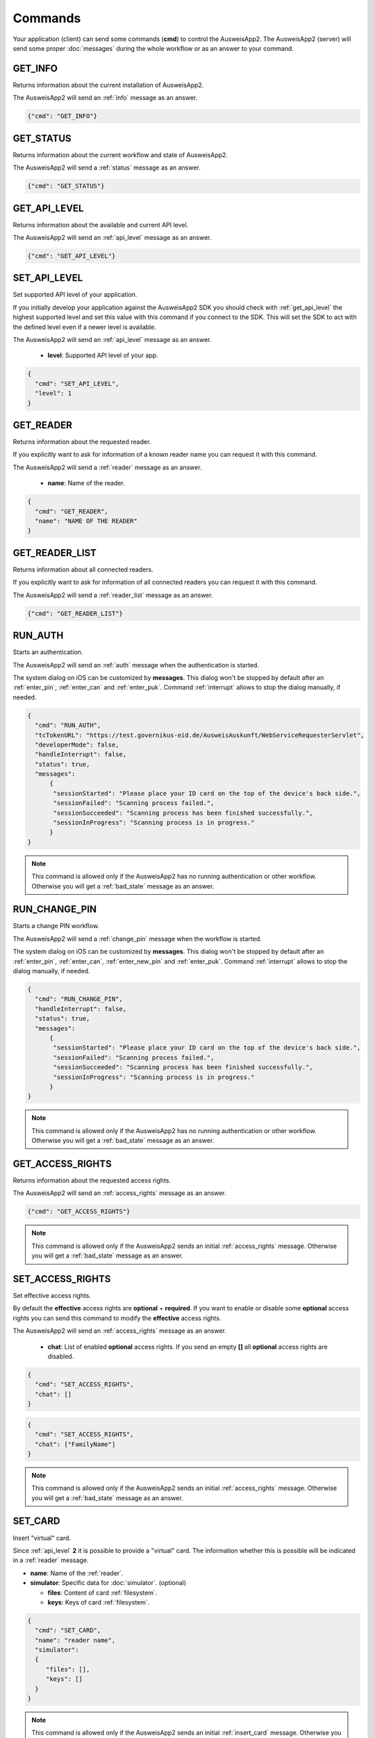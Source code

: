 Commands
--------
Your application (client) can send some commands (**cmd**) to
control the AusweisApp2. The AusweisApp2 (server) will send
some proper :doc:`messages` during the whole workflow or as an
answer to your command.




.. _get_info:

GET_INFO
^^^^^^^^
Returns information about the current installation of AusweisApp2.

The AusweisApp2 will send an :ref:`info` message as an answer.


.. code-block:: json

  {"cmd": "GET_INFO"}




.. _get_status:

GET_STATUS
^^^^^^^^^^
Returns information about the current workflow and state of AusweisApp2.

The AusweisApp2 will send a :ref:`status` message as an answer.

.. versionadded:: 1.24.0
   Support of GET_STATUS command in :ref:`api_level` **2**.


.. code-block:: json

  {"cmd": "GET_STATUS"}




.. _get_api_level:

GET_API_LEVEL
^^^^^^^^^^^^^
Returns information about the available and current API level.

The AusweisApp2 will send an :ref:`api_level` message as an answer.


.. code-block:: json

  {"cmd": "GET_API_LEVEL"}




.. _set_api_level:

SET_API_LEVEL
^^^^^^^^^^^^^
Set supported API level of your application.

If you initially develop your application against the
AusweisApp2 SDK you should check with :ref:`get_api_level`
the highest supported level and set this value with this command
if you connect to the SDK. This will set the SDK to act with
the defined level even if a newer level is available.

The AusweisApp2 will send an :ref:`api_level` message as an answer.


  - **level**:
    Supported API level of your app.

.. code-block:: json

  {
    "cmd": "SET_API_LEVEL",
    "level": 1
  }




.. _get_reader:

GET_READER
^^^^^^^^^^
Returns information about the requested reader.

If you explicitly want to ask for information of a known
reader name you can request it with this command.

The AusweisApp2 will send a :ref:`reader` message as an answer.


  - **name**:
    Name of the reader.

.. code-block:: json

  {
    "cmd": "GET_READER",
    "name": "NAME OF THE READER"
  }




.. _get_reader_list:

GET_READER_LIST
^^^^^^^^^^^^^^^
Returns information about all connected readers.

If you explicitly want to ask for information of all connected
readers you can request it with this command.

The AusweisApp2 will send a :ref:`reader_list` message as an answer.


.. code-block:: json

  {"cmd": "GET_READER_LIST"}




.. _run_auth:

RUN_AUTH
^^^^^^^^
Starts an authentication.

The AusweisApp2 will send an :ref:`auth` message when the authentication is started.

The system dialog on iOS can be customized by **messages**.
This dialog won't be stopped by default after an :ref:`enter_pin`, :ref:`enter_can`
and :ref:`enter_puk`.
Command :ref:`interrupt` allows to stop the dialog manually, if needed.


.. versionchanged:: 1.24.0
   Parameter **handleInterrupt** removed with :ref:`api_level` v2 and defaults to ``false``.

.. versionadded:: 1.24.0
   Parameter **status** added.

.. versionadded:: 1.22.3
   Parameter **developerMode** added.

.. versionadded:: 1.22.1
   Parameter **handleInterrupt** and **messages** added.

.. deprecated:: 1.22.1
   Parameter **handleInterrupt** has been removed with :ref:`api_level` v2
   and defaults to ``false``.


  - **tcTokenURL**:
    URL to the TcToken. This is equal to the desktop style activation URL.
    *(http://127.0.0.1:24727/eID-Client?tcTokenURL=)*

  - **developerMode**: True to enable "Developer Mode" for test cards and disable some security
    checks according to BSI TR-03124-1, otherwise false. (optional, default: false)

  - **handleInterrupt**: True to automatically handle system dialog on iOS, otherwise false.
    :ref:`api_level` v1 only. (optional, default: false)

  - **status**: True to enable automatic :ref:`status` messages, otherwise false.
    :ref:`api_level` v2 only. (optional, default: true)

  - **messages**: Messages for the system dialog on iOS. (optional, default: empty)

    - **sessionStarted**: Shown if scanning is started.

    - **sessionFailed**: Shown if communication was stopped with an error.

    - **sessionSucceeded**: Shown if communication was stopped successfully.

    - **sessionInProgress**: Shown if communication is in progress. This message
      will be appended with current percentage level.

.. code-block:: json

  {
    "cmd": "RUN_AUTH",
    "tcTokenURL": "https://test.governikus-eid.de/AusweisAuskunft/WebServiceRequesterServlet",
    "developerMode": false,
    "handleInterrupt": false,
    "status": true,
    "messages":
        {
         "sessionStarted": "Please place your ID card on the top of the device's back side.",
         "sessionFailed": "Scanning process failed.",
         "sessionSucceeded": "Scanning process has been finished successfully.",
         "sessionInProgress": "Scanning process is in progress."
        }
  }

.. note::
  This command is allowed only if the AusweisApp2 has no running
  authentication or other workflow. Otherwise you will get
  a :ref:`bad_state` message as an answer.




.. _run_change_pin:

RUN_CHANGE_PIN
^^^^^^^^^^^^^^
Starts a change PIN workflow.

The AusweisApp2 will send a :ref:`change_pin` message when the workflow is started.

The system dialog on iOS can be customized by **messages**.
This dialog won't be stopped by default after an :ref:`enter_pin`, :ref:`enter_can`,
:ref:`enter_new_pin` and :ref:`enter_puk`.
Command :ref:`interrupt` allows to stop the dialog manually, if needed.


.. versionchanged:: 1.24.0
   Parameter **handleInterrupt** removed with :ref:`api_level` v2 and defaults to ``false``.

.. versionadded:: 1.24.0
   Parameter **status** added.

.. versionadded:: 1.22.1
   Parameter **handleInterrupt** and **messages** added.

.. deprecated:: 1.22.1
   Parameter **handleInterrupt** has been removed with :ref:`api_level` v2
   and defaults to ``false``.

.. versionadded:: 1.22.0
   Support of RUN_CHANGE_PIN command.


  - **handleInterrupt**: True to automatically handle system dialog on iOS, otherwise false.
    :ref:`api_level` v1 only. (optional, default: false)

  - **status**: True to enable automatic :ref:`status` messages, otherwise false.
    :ref:`api_level` v2 only. (optional, default: true)

  - **messages**: Messages for the system dialog on iOS. (optional, default: empty)

    - **sessionStarted**: Shown if scanning is started.

    - **sessionFailed**: Shown if communication was stopped with an error.

    - **sessionSucceeded**: Shown if communication was stopped successfully.

    - **sessionInProgress**: Shown if communication is in progress. This message
      will be appended with current percentage level.

.. code-block:: json

  {
    "cmd": "RUN_CHANGE_PIN",
    "handleInterrupt": false,
    "status": true,
    "messages":
        {
         "sessionStarted": "Please place your ID card on the top of the device's back side.",
         "sessionFailed": "Scanning process failed.",
         "sessionSucceeded": "Scanning process has been finished successfully.",
         "sessionInProgress": "Scanning process is in progress."
        }
  }

.. note::
  This command is allowed only if the AusweisApp2 has no running
  authentication or other workflow. Otherwise you will get
  a :ref:`bad_state` message as an answer.




.. _get_access_rights:

GET_ACCESS_RIGHTS
^^^^^^^^^^^^^^^^^
Returns information about the requested access rights.

The AusweisApp2 will send an :ref:`access_rights` message as an answer.


.. code-block:: json

  {"cmd": "GET_ACCESS_RIGHTS"}

.. note::
  This command is allowed only if the AusweisApp2 sends an initial
  :ref:`access_rights` message. Otherwise you will get a :ref:`bad_state`
  message as an answer.




.. _set_access_rights:

SET_ACCESS_RIGHTS
^^^^^^^^^^^^^^^^^
Set effective access rights.

By default the **effective** access rights are **optional** + **required**.
If you want to enable or disable some **optional** access rights you can
send this command to modify the **effective** access rights.

The AusweisApp2 will send an :ref:`access_rights` message as an answer.


  - **chat**:
    List of enabled **optional** access rights. If you send an empty **[]**
    all **optional** access rights are disabled.

.. code-block:: json

  {
    "cmd": "SET_ACCESS_RIGHTS",
    "chat": []
  }

.. code-block:: json

  {
    "cmd": "SET_ACCESS_RIGHTS",
    "chat": ["FamilyName"]
  }

.. note::
  This command is allowed only if the AusweisApp2 sends an initial
  :ref:`access_rights` message. Otherwise you will get a :ref:`bad_state`
  message as an answer.

.. seealso::
  List of possible access rights are listed in :ref:`access_rights`.




.. _set_card:

SET_CARD
^^^^^^^^
Insert "virtual" card.

Since :ref:`api_level` **2** it is possible to provide a "virtual"
card. The information whether this is possible will be indicated
in a :ref:`reader` message.


.. versionadded:: 1.24.0
   This command was introduced in :ref:`api_level` **2**.

.. versionadded:: 1.26.4
   Parameter **keys** added.


- **name**: Name of the :ref:`reader`.

- **simulator**: Specific data for :doc:`simulator`. (optional)

  - **files**: Content of card :ref:`filesystem`.

  - **keys**: Keys of card :ref:`filesystem`.

.. code-block:: json

  {
    "cmd": "SET_CARD",
    "name": "reader name",
    "simulator":
    {
       "files": [],
       "keys": []
    }
  }

.. note::
  This command is allowed only if the AusweisApp2 sends an initial
  :ref:`insert_card` message. Otherwise you will get a :ref:`bad_state`
  message as an answer.




.. _get_certificate:

GET_CERTIFICATE
^^^^^^^^^^^^^^^
Returns the certificate of current authentication.

The AusweisApp2 will send a :ref:`certificate` message as an answer.


.. code-block:: json

  {"cmd": "GET_CERTIFICATE"}

.. note::
  This command is allowed only if the AusweisApp2 sends an initial
  :ref:`access_rights` message. Otherwise you will get a :ref:`bad_state`
  message as an answer.




.. _cancel:

CANCEL
^^^^^^
Cancel the whole workflow.

If your application sends this command the AusweisApp2 will cancel the
workflow. You can send this command in any state of a running workflow
to abort it.


.. code-block:: json

  {"cmd": "CANCEL"}

.. note::
  This command is allowed only if the AusweisApp2 started an authentication or
  the :ref:`change_pin` workflow.
  Otherwise you will get a :ref:`bad_state` message as an answer.




.. _accept:

ACCEPT
^^^^^^
Accept the current state.

If the AusweisApp2 will send the message :ref:`access_rights` the user
needs to **accept** or **cancel**. So the workflow is paused until
your application sends this command to accept the requested information.

If the user does not accept the requested information your application
needs to send the command :ref:`cancel` to abort the whole workflow.

This command will be used later for additional requested information
if the AusweisApp2 needs to pause the workflow. In :ref:`api_level` v1
only :ref:`access_rights` needs to be accepted.


.. code-block:: json

  {"cmd": "ACCEPT"}

.. note::
  This command is allowed only if the AusweisApp2 sends an initial
  :ref:`access_rights` message. Otherwise you will get a :ref:`bad_state`
  message as an answer.




.. _interrupt:

INTERRUPT
^^^^^^^^^
Interrupts current system dialog on iOS.

If your application provides **false** to parameter **handleInterrupt** in
:ref:`run_auth` or :ref:`run_change_pin` and you need to request more information
from the user, you need to interrupt the system dialog manually.

This command will be used later for additional information if your
application needs to interrupt the workflow. Currently only
the iOS system dialog can be interrupted.

.. versionadded:: 1.22.1
   Support of INTERRUPT command.


.. code-block:: json

  {"cmd": "INTERRUPT"}

.. note::
  This command is allowed only if the AusweisApp2 sends a :ref:`enter_pin`,
  :ref:`enter_can`, :ref:`enter_new_pin` or :ref:`enter_puk` message.
  Otherwise you will get a :ref:`bad_state` message as an answer.




.. _set_pin:

SET_PIN
^^^^^^^
Set PIN of inserted card.

If the AusweisApp2 sends message :ref:`enter_pin` you need
to send this command to unblock the card with the PIN.

The AusweisApp2 will send an :ref:`enter_pin` message on error
or message :ref:`enter_can` if the retryCounter of the card
is decreased to **1**.
For detailed information see message :ref:`enter_pin`.

If the PIN was correct, the workflow will continue.

If the last attempt to enter the PIN failed, AusweisApp2
will send the message :ref:`enter_puk` as the retryCounter
is decreased to **0**.

.. versionchanged:: 1.16.0
   The parameter "value" must be omitted if the used :ref:`reader` has a
   keypad.


- **value**: The Personal Identification Number (PIN) of the card.
  This must be 6 digits in an :ref:`auth` workflow. If a
  :ref:`change_pin` workflow is in progress the value must
  be 5 or 6 digits because of a possible transport PIN.
  If the :ref:`reader` has a keypad this parameter must be omitted.

.. code-block:: json

  {
    "cmd": "SET_PIN",
    "value": "123456"
  }

.. note::
  This command is allowed only if the AusweisApp2 sends an initial
  :ref:`enter_pin` message. Otherwise you will get a :ref:`bad_state`
  message as an answer.




.. _set_new_pin:

SET_NEW_PIN
^^^^^^^^^^^
Set new PIN of inserted card.

If the AusweisApp2 sends message :ref:`enter_new_pin` you need
to send this command to set the new PIN of the card.

.. versionadded:: 1.22.0
   Support of SET_NEW_PIN command.


- **value**: The new personal identification number (PIN) of the card.
  This must be 6 digits if the :ref:`reader` has no keypad, otherwise
  this parameter must be omitted.

.. code-block:: json

  {
    "cmd": "SET_NEW_PIN",
    "value": "123456"
  }

.. note::
  This command is allowed only if the AusweisApp2 sends an initial
  :ref:`enter_new_pin` message. Otherwise you will get a :ref:`bad_state`
  message as an answer.




.. _set_can:

SET_CAN
^^^^^^^
Set CAN of inserted card.

If the AusweisApp2 sends message :ref:`enter_can` you need
to send this command to unblock the last retry of :ref:`set_pin`.

The AusweisApp2 will send an :ref:`enter_can` message on error.
Otherwise the workflow will continue with :ref:`enter_pin`.

.. versionchanged:: 1.16.0
   The parameter "value" must be omitted if the used :ref:`reader` has a
   keypad.


- **value**: The Card Access Number (CAN) of the card.
  This must be 6 digits if the :ref:`reader` has no keypad, otherwise
  this parameter must be omitted.

.. code-block:: json

  {
    "cmd": "SET_CAN",
    "value": "123456"
  }

.. note::
  This command is allowed only if the AusweisApp2 sends an initial
  :ref:`enter_can` message. Otherwise you will get a :ref:`bad_state`
  message as an answer.




.. _set_puk:

SET_PUK
^^^^^^^
Set PUK of inserted card.

If the AusweisApp2 sends message :ref:`enter_puk` you need
to send this command to unblock :ref:`set_pin`.

The AusweisApp2 will send an :ref:`enter_puk` message on error
or if the PUK is operative.
Otherwise the workflow will continue with :ref:`enter_pin`.
For detailed information see message :ref:`enter_puk`.

.. versionchanged:: 1.16.0
   The parameter "value" must be omitted if the used :ref:`reader` has a
   keypad.


- **value**: The Personal Unblocking Key (PUK) of the card.
  This must be 10 digits if the :ref:`reader` has no keypad, otherwise
  this parameter must be omitted.

.. code-block:: json

  {
    "cmd": "SET_PUK",
    "value": "1234567890"
  }

.. note::
  This command is allowed only if the AusweisApp2 sends an initial
  :ref:`enter_puk` message. Otherwise you will get a :ref:`bad_state`
  message as an answer.
